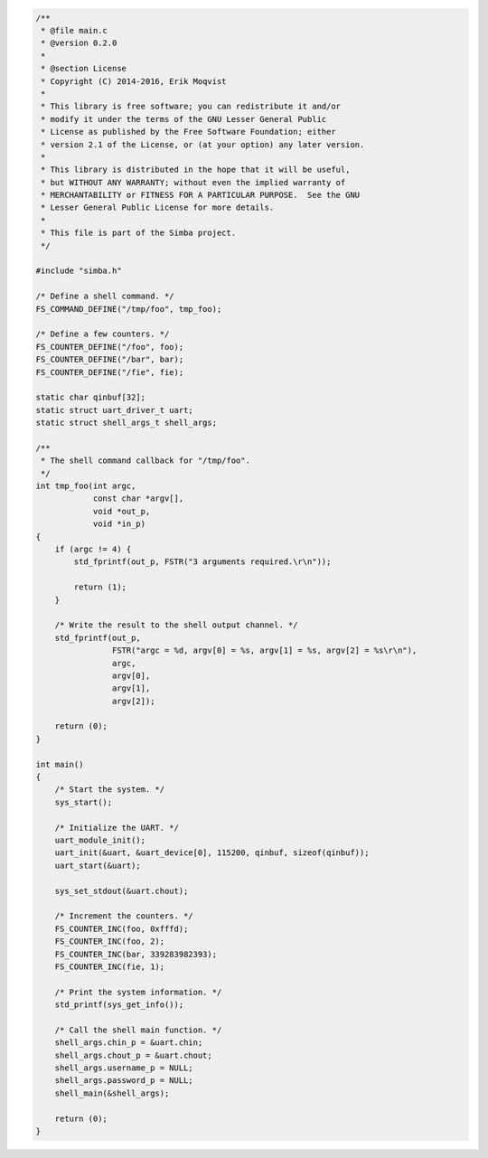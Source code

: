 .. code-block:: c

   /**
    * @file main.c
    * @version 0.2.0
    *
    * @section License
    * Copyright (C) 2014-2016, Erik Moqvist
    *
    * This library is free software; you can redistribute it and/or
    * modify it under the terms of the GNU Lesser General Public
    * License as published by the Free Software Foundation; either
    * version 2.1 of the License, or (at your option) any later version.
    *
    * This library is distributed in the hope that it will be useful,
    * but WITHOUT ANY WARRANTY; without even the implied warranty of
    * MERCHANTABILITY or FITNESS FOR A PARTICULAR PURPOSE.  See the GNU
    * Lesser General Public License for more details.
    *
    * This file is part of the Simba project.
    */
   
   #include "simba.h"
   
   /* Define a shell command. */
   FS_COMMAND_DEFINE("/tmp/foo", tmp_foo);
   
   /* Define a few counters. */
   FS_COUNTER_DEFINE("/foo", foo);
   FS_COUNTER_DEFINE("/bar", bar);
   FS_COUNTER_DEFINE("/fie", fie);
   
   static char qinbuf[32];
   static struct uart_driver_t uart;
   static struct shell_args_t shell_args;
   
   /**
    * The shell command callback for "/tmp/foo".
    */
   int tmp_foo(int argc,
               const char *argv[],
               void *out_p,
               void *in_p)
   {
       if (argc != 4) {
           std_fprintf(out_p, FSTR("3 arguments required.\r\n"));
   
           return (1);
       }
   
       /* Write the result to the shell output channel. */
       std_fprintf(out_p,
                   FSTR("argc = %d, argv[0] = %s, argv[1] = %s, argv[2] = %s\r\n"),
                   argc,
                   argv[0],
                   argv[1],
                   argv[2]);
   
       return (0);
   }
   
   int main()
   {
       /* Start the system. */
       sys_start();
   
       /* Initialize the UART. */
       uart_module_init();
       uart_init(&uart, &uart_device[0], 115200, qinbuf, sizeof(qinbuf));
       uart_start(&uart);
   
       sys_set_stdout(&uart.chout);
   
       /* Increment the counters. */
       FS_COUNTER_INC(foo, 0xfffd);
       FS_COUNTER_INC(foo, 2);
       FS_COUNTER_INC(bar, 339283982393);
       FS_COUNTER_INC(fie, 1);
   
       /* Print the system information. */
       std_printf(sys_get_info());
   
       /* Call the shell main function. */
       shell_args.chin_p = &uart.chin;
       shell_args.chout_p = &uart.chout;
       shell_args.username_p = NULL;
       shell_args.password_p = NULL;
       shell_main(&shell_args);
   
       return (0);
   }

